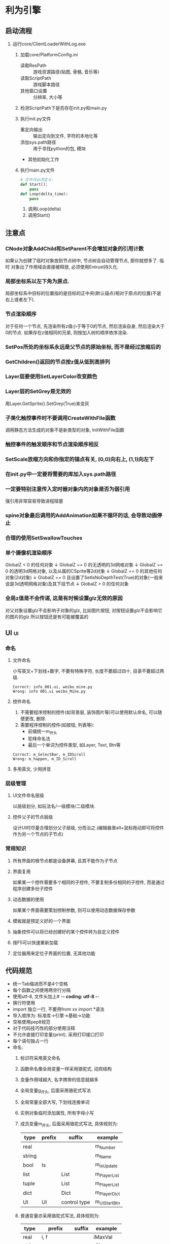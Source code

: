 #+STARTUP: INDENT OVERVIEW
#+TAGS: { ui(u) table(t) }

* 利为引擎
** 启动流程
1. 运行core/ClientLoaderWithLog.exe
   1. 加载core/PlatformConfig.ini
      - 读取ResPath :: 游戏资源路径(贴图, 骨骼, 音乐等)
      - 读取ScriptPath :: 游戏脚本路径
      - 其他窗口设置 :: 分辨率, 大小等
   2. 检测ScriptPath下是否存在init.py和main.py
      #+BEGIN_COMMENT
      如果存在fls文件也可以, fls文件是若干py文件的打包合集, 引擎内可以识别fls文件
      的内容.
      #+END_COMMENT
   3. 执行init.py文件
      - 重定向输出 :: 输出定向到文件, 字符的本地化等
      - 添加sys.path路径 :: 用于寻找python的包, 模块
      - 其他初始化工作
   4. 执行main.py文件
      #+BEGIN_SRC python
      # 文件内必须定义:
      def Start():
          pass
      def Loop(delta_time):
          pass
      #+END_SRC
      1. 调用Loop(delta)
      2. 调用Start()

** 注意点
*** CNode对象AddChild和SetParent不会增加对象的引用计数
如果认为创建了临时对象放到节点树中, 节点树会自动管理节点, 那你就想多了. 临时
对象出了作用域会直接被释放, 必须使用Entrust持久化.
*** 局部坐标系以左下角为原点.
局部坐标系中目标的位置指的是目标的正中央(默认锚点)相对于原点的位置(不是右上或者左下).
*** 节点渲染顺序
对于任何一个节点, 先渲染所有z值小于等于0的节点, 然后渲染自身, 然后渲染大于0的节点.
如果存在z值相同的兄弟, 则按加入树的顺序依序渲染.
*** SetPos所处的坐标系永远是父节点的原始坐标, 而不是经过放缩后的
*** GetChildren()返回的节点按z值从低到高排列
*** Layer层要使用SetLayerColor改变颜色
*** Layer层的SetGrey是无效的
用Layer.GetSprite().SetGrey(True)来变灰
*** 子类化触控事件时不要调用CreateWithFile函数
调用静态方法生成的对象不是新类型的对象, InitWithFile函数
*** 触控事件的触发顺序和节点渲染顺序相反
*** SetScale放缩方向和你指定的锚点有关, (0,0)向右上, (1,1)向左下
*** 在init.py中一定要将需要的库加入sys.path路径
*** 一定要特别注意传入定时器对象内的对象是否为弱引用
强引用非常容易导致进程阻塞
*** spine对象最后调用的AddAnimation如果不循环的话, 会导致动画停止
*** 合理的使用SetSwallowTouches
*** 单个摄像机渲染顺序
GlobalZ < 0 的任何对象
         ↓   
GlobalZ == 0 的无透明的3d网格对象
         ↓   
GlobalZ == 0 的透明3d网格对象, 以及从属的CSprite等2d对象
         ↓   
GlobalZ == 0 的其他任何对象(2d对象)
         ↓   
GlobalZ == 0 且设置了SetIsNoDepthTest(True)的对象(一般来说是3d透明网格对象)及其下挂节点
         ↓   
GlobalZ > 0 的任何对象
*** 全局z值是不会传递, 这是有时候设置glz无效的原因
对父对象设置glz不会影响子对象的glz, 比如图片按钮, 对按钮设置glz不会影响它的图片的glz
所以按钮还是有可能被覆盖的
** UI                                                                  :ui:
*** 命名
**** 文件命名
小写英文+下划线+数字, 不要有特殊字符, 长度不要超过四十, 目录不要超过两级.
#+BEGIN_EXAMPLE
Correct: info_001.ui, weibo_mine.py
Wrong: info 001.ui weibo_Mine.py
#+END_EXAMPLE
**** 控件命名
1. 不需要程序控制的控件(如背景层, 装饰图片等)可以使用默认命名, 可以随便更改, 删除.
2. 需要程序控制的控件(如按钮, 列表等):
   - 前缀统一m_开头
   - 驼峰命名法
   - 最后一个单词为控件类型, 如Layer, Text, Btn等
#+begin_example
Correct: m_SelectBar, m_IDScroll
Wrong: m_happen, m_ID_Scroll
#+end_example
**** 多用英文, 少用拼音
*** 层级管理
**** UI文件命名层级
以层级划分, 如玩法名/一级模块/二级模块.
**** 控件父子的节点层级
设计UI时尽量合理划分父子层级, 分而治之.(编辑器里alt+鼠标拖动即可将控件作为另一个节点的子节点)
*** 常规知识
**** 所有界面的根节点都是设备屏幕, 且其不能作为子节点
**** 界面复用
如果某一个控件需要多个相同的子控件, 不要复制多份相同的子控件, 而是通过程序创建多份子控件
**** 动态数据的使用
如果某个界面需要策划控制参数, 则可以使用动态数据保存参数
**** 模板就是预定义好的一个界面
**** 抽象控件可以将已经创建好的某个控件转为自定义控件
**** 按F5可以快速重新加载
**** 定位器用来定位子界面的位置, 无其他功能
** 代码规范
- 统一Tab缩进而不是4个空格
- 每个函数之间使用两空行分隔
- 使用utf-8, 文件头加上# -*- coding: utf-8 -*-
- 换行符使用\r\n
- import 独立一行, 不要用from xx import *语法
- 导入顺序为: 标准库->引擎->基础->功能
- 空格使用pep8规范
- 对于代码技巧性的部分使用注释
- 不允许直接打印变量(print), 采用打印接口打印
- 每个语句独占一行
- 命名:
  1. 标识符采用英文命名
  2. 函数命名像全局变量一样采用骆驼式, 动宾结构
  3. 变量作用域越大, 名字携带的信息就越多
  4. 全局变量g_开头, 后面采用骆驼式写法
  5. 全局常量全部大写, 下划线连接单词
  6. 实例对象临时添加属性, 所有字母小写
  7. 成员变量m_开头, 后面采用骆驼式写法, 具体规则为:
     #+NAME: class_member_naming_rules
     | type   | prefix | suffix       | example      |
     |--------+--------+--------------+--------------|
     | real   |        |              | m_Number     |
     | string |        |              | m_Name       |
     | bool   | Is     |              | m_IsUpdate   |
     | list   |        | List         | m_PlayerList |
     | tuple  |        | List         | m_PlayerList |
     | dict   |        | Dict         | m_PlayerDict |
     | UI     | UI     | control type | m_UIStartBtn |
  8. 普通变量亦采用骆驼式写法, 具体规则为:
     | type   | prefix      | suffix | example     |
     |--------+-------------+--------+-------------|
     | real   | i, f        |        | iMaxVal     |
     | string | s           |        | sName       |
     | bool   | b           |        | bDone       |
     | list   | (elem type) | List   | fTimeList   |
     | tuple  | (elem type) | List   | sNameList   |
     | dict   | (elem type) | Dict   | iPlayerDict |
  9. 比较单例使用is或is not
  10. 坚持使用return语句, 如果有返回值但是返回None则显式return None
- 约定:
  1. 回调函数除了OnClose均在代码里声明
  2. 资源类型文件采用固定路径命名, 而不是可替换文本
  3. 如果使用try, 则必须用misc.PrintContent()打印报错信息
  4. 使用format来格式化字符串
  5. TODO格式为: # TODO(your name)\r\n# Your purpose
  6. 每行最大长度为100
- 代码注释:
  1. 针对引擎对象进行处理, 每当第二次赋值时采用注释
      #+BEGIN_SRC python
        self.m_EngineObj = CreateEngineObj()
        self.m_EngineObjList.append(self.m_EngineObj)
        # sefl.m_EngineObj.addDYRef() 
      #+END_SRC
  2. 所有对象释放的时候需要添加
      #+BEGIN_SRC python
        # decDYRef(self.m_EngineObj)
        self.m_EngineObj = None
        # decDYRefList(self.m_EngineObjList)
        self.m_EngineObjList = []
      #+END_SRC
  3. 其他类接口来自增加引用和减少引用时不需要添加
      #+BEGIN_SRC python
        oSpr = CImage.node("xx")
        self.m_ScrollBox.AppendItem(oSpr)
      #+END_SRC
  4. 如果不是新创建的对象, 则需要添加
      #+BEGIN_SRC python
        engineobj = self.m_EngineObj
        self.m_ScrollBox.AppendItem(engineobj)
        # engineobj.addDYRef()
      #+END_SRC
- 协议:
  1. 不要在收发包之中做逻辑处理
  2. 有子协议的统一定义获取子协议的接口
  3. 不要定义多个接口使用同一个子协议号
- 一级界面都要加入界面栈互斥管理组SetGroupDlg(True, "main")
- url地址统一写到gameurl中
- 避免重复造轮子
- 使用mvc实现独立功能
- 回调函数的触发一般放到最后面, 以防取到非最新数据
- 不要直接在外部访问某个实例的类成员, 最好在类里统一封装出一个通用的Get接口
- bug高发区:
  * 界面所有属性需要提前定义, 不要动态创建
  * deepcopy时要检查里面是否包含实例
  * 最终呈现给玩家的字符串使用misc.GetLan("")包装
  * 默认参数不用可变类型
  * 不要遍历过程中删除可迭代容器内容
  * 界面的Close, ModuleReset函数下不能创建对象
  * 定时器是否可重入, 多次调用是否会生成多个定时器导致泄露
  * 闭包是否有self引用导致循环
  * C-S同步不要用倒计时
- 性能问题:
  * 不要用while True这种可能死循环的写法, 可以用一个比较大的数作为边界
  * 刷新函数职能单一
** 导表                                                             :table:
*** 常规知识
1. table用户表的格式字段可以自定义被引用时的输出格式({字段名})
** 构建流程
*** Android
**** 本地编译方法
1. 安装Android Studio
2. 下载android_demo到本地
3. 使用android studio打开android_demo/proj.androidStudio工程
   1. 在Setting->Build->Gradle->Use local Gradle distribution中填入本地的gradle, 使用版本4.10.1
   2. 在Project Structure->SDK Location中设置sdk路径和ndk路径, sdk从公司的sdk库里下载, ndk在官网下载r13
4. 将项目的py文件打包为Data/data.fls, 将项目的资源文件打包为Res/Res.pak, 其他资源比如字体, 声音, 动画,
   配置, paklist等一起前面两个打包文件拷贝到mainProject/assets/copy_res中
   1. 注意paklist.ini里面的内容要和实际Res.apk的路径相符, 如果Res.pak在Res目录下, 那么paklist.ini中路径
      应为Res/Res.pak
   2. assets中Default.jpg为加载资源时的背景图, 酌情替换
5. 修改mainProject/AndroidManifest.xml内神武为xxx, xxx为项目名
6. 修改mainProject/src/com/duoyi/shenwu为xxx
7. 修改mainProject/src/com/duoyi目录下所有java文件里的shenwu为xxx
8. 修改mainProject/res/drawable-xxx目录里面的icon文件为自己项目的图标文件
9. 修改mainProject/res/mipmap-xxx目录里面的icon文件为自己项目的图标文件
10. 修改mainProject/res/valuesxxx目录里面的xml文件内的appname属性为xxx
11. 使用模拟器构建的时候, 需要在assets/ini/update.ini中加入SkipIMConfirm=1, 否则会弹出火星
12. 以上完成之后即可成功构建并运行, 如果运行提示找不到资源文件, 请检查一下代码的init.py中是否加载了paklist
    (通过C_sys.LoadPackageFiles())
**** 持续交付
1. 先参照文档手游整包工程配置说明文档的android部分进行配置
2. 注意自己svn的忽略设置, 可能.a, .so文件没有提交
3. 设置外链:
   1. DemoProject/Classes/animation svn Classes/animation
   2. 游戏脚本svn proj.androidStudio/py
   3. 游戏资源svn proj.androidStudio/gameres
4. 在proj.androidStudio下加入config.ini
   1. 配置PYTHON_VERSION为加密版(不配置数据文件会异常)
   2. 配置DOWNLOADURL
   3. 配置密钥和密码(这个要申请)
5. 将代码提交到Svn之后, 在云效上申请持续交付
6. 持续交付可以复制游戏公共模块的配置, 但是有几个位置需要配置
   1. 基础信息改成自己项目的基础信息
   2. 源码配置
      1. 将自己的工程svn放到第一个
      2. 将AndroidExtendSDK的svn放到第二个, 找人开通权限
   3. 构建配置改一下包名
   4. 火星消息推送设置群号
7. 最重要的一点, 有问题及时问人
**** 真机包外网调试方法
- 将apk后缀改为zip, 解压后拷贝资源文件和代码文件到内网机, 本地编译调试
- 使用手机模拟器, 打开usb调试模式, 连接到as后, 在android studio右下角
  可以看到Device File Explorer, logcat会实时打印日志, 也可以参考
*** Ios
有很多内容和android是相同的, 如果这里没说明参考android
**** 本地编译方法
1. 找一台环境已经配置好的macos虚拟机, 假设使用xcode11.3
2. 先参照文档手游整包工程配置说明文档的ios部分进行配置
3. 申请证书和描述文件, 这里注意一下:
   1. 这两个都要双击使用, 并且在xcode工程中要严格匹配
   2. 如果signing界面一直loading, 很有可能是虚拟机太卡导致的, 等一晚上应该就可以了
4. 在Classes/AppDelegate.h中可以控制部分库的加载(android不需要), 如果有库导入错误注意这里
5. 将打包好的data.fls放到Data/中, 将Res.pak放到Resources中
6. 以上完成之后即可成功构建并运行
**** 持续交付
基本和本地编译一致, 但要注意以下几点:
1. 构建机对Resources中的资源监测很严格, 注意删除违规资源
2. xcode中build setting中CFBundleVersion对应的$(CURRENT_PROJECT_VERSION)这个变量
   自己设置, 现在不会自动替换
**** 真机包外网调试方法
- 下载iTools, 如果应用打开了文件共享, 找到此应用双击可以浏览此应用的日志
** 坑
1. Richtext调整大小之后SetAlignMode会失效
2. 新建新的UI文件夹时如果导入失败, 可能是没有加__init__.py
3. IOS如果首次登陆时没有弹出网络权限配置请求, 可以使用C_sys.IsEnableNetwork来主动触发
4. 严格注意信号的使用, 很多信号关联着大量的页面刷新, 滥用信号很有可能导致卡顿, 信
   号绑定的粒度尽可能大, 有效减少函数调用次数
5. extinterface.CShadowObject是无法对非引擎对象使用的
   
   
